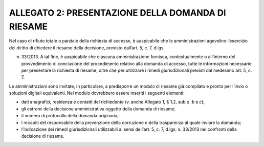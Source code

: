 ALLEGATO 2: PRESENTAZIONE DELLA DOMANDA DI RIESAME
==================================================

Nel caso di rifiuto totale o parziale della richiesta di accesso, è auspicabile che le amministrazioni agevolino l’esercizio del diritto di chiedere il riesame della decisione, previsto dall’art. 5, c. 7, d.lgs.

n. 33/2013. A tal fine, è auspicabile che ciascuna amministrazione fornisca, contestualmente o all’interno del provvedimento di conclusione del procedimento relativo alla domanda di accesso, tutte le informazioni necessarie per presentare la richiesta di riesame, oltre che per utilizzare i rimedi giurisdizionali previsti dal medesimo art. 5, c. 7.

Le amministrazioni sono invitate, in particolare, a predisporre un modulo di riesame già compilato e pronto per l’invio o soluzioni digitali equivalenti. Nel modulo dovrebbero essere inseriti i seguenti elementi:

-  dati anagrafici, residenza e contatti del richiedente (v. anche Allegato 1, § 1.2, sub *a*, *b* e *c*);
-  gli estremi della decisione amministrativa oggetto della domanda di riesame;
-  il numero di protocollo della domanda originaria;
-  i recapiti del responsabile della prevenzione della corruzione e della trasparenza al quale inviare la domanda;
-  l’indicazione dei rimedi giurisdizionali utilizzabili ai sensi dell’art. 5, c. 7, d.lgs. n. 33/2013 nei confronti della decisione di riesame.